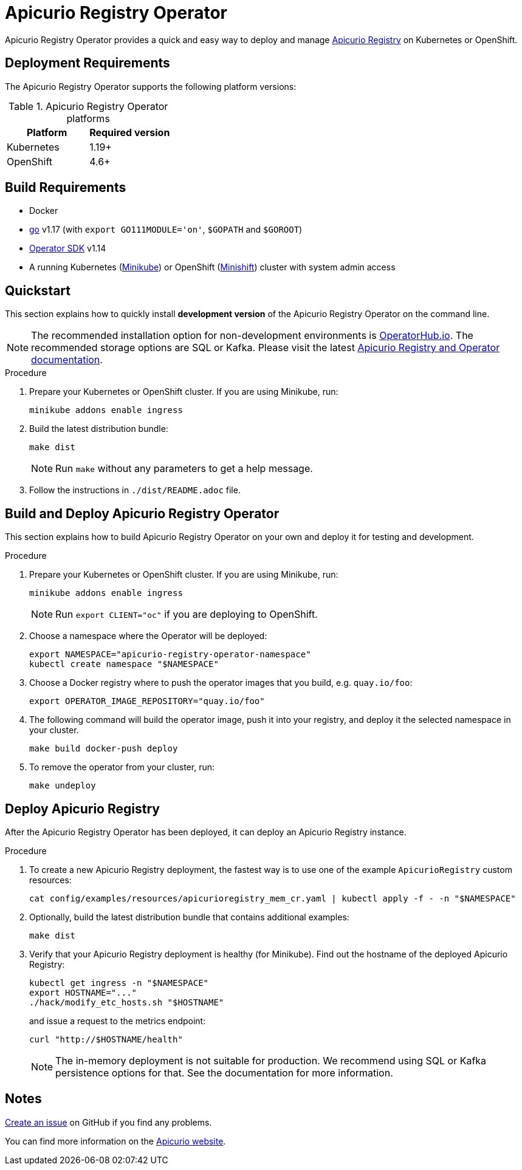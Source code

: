 = Apicurio Registry Operator

Apicurio Registry Operator provides a quick and easy way to deploy and manage
https://github.com/Apicurio/apicurio-registry[Apicurio Registry] on Kubernetes or OpenShift.

== Deployment Requirements

The Apicurio Registry Operator supports the following platform versions:

.Apicurio Registry Operator platforms
[%header,cols=2*]
|===
| Platform | Required version
| Kubernetes
| 1.19+
| OpenShift
| 4.6+
|===

== Build Requirements

* Docker
* https://golang.org/[go] v1.17 (with `export GO111MODULE='on'`, `$GOPATH` and `$GOROOT`)
* https://sdk.operatorframework.io/docs/installation/[Operator SDK] v1.14
* A running Kubernetes (https://minikube.sigs.k8s.io/docs/start/[Minikube]) or OpenShift (https://www.okd.io/minishift/[Minishift]) cluster with system admin access

== Quickstart

This section explains how to quickly install *development version* of the Apicurio Registry Operator on the command line.

NOTE: The recommended installation option for non-development environments is https://operatorhub.io/operator/apicurio-registry[OperatorHub.io].
The recommended storage options are SQL or Kafka.
Please visit the latest https://www.apicur.io/registry/docs[Apicurio Registry and Operator documentation].

.Procedure
. Prepare your Kubernetes or OpenShift cluster.
If you are using Minikube, run:
+
[source,bash]
----
minikube addons enable ingress
----

. Build the latest distribution bundle:
+
[source,bash]
----
make dist
----
+
NOTE: Run `make` without any parameters to get a help message.

. Follow the instructions in `./dist/README.adoc` file.

== Build and Deploy Apicurio Registry Operator

This section explains how to build Apicurio Registry Operator on your own and deploy it for testing and development.

.Procedure
. Prepare your Kubernetes or OpenShift cluster.
If you are using Minikube, run:
+
[source,bash]
----
minikube addons enable ingress
----
+
NOTE: Run `export CLIENT="oc"` if you are deploying to OpenShift.

. Choose a namespace where the Operator will be deployed:
+
[source,bash]
----
export NAMESPACE="apicurio-registry-operator-namespace"
kubectl create namespace "$NAMESPACE"
----

. Choose a Docker registry where to push the operator images that you build, e.g. `quay.io/foo`:
+
[source,bash]
----
export OPERATOR_IMAGE_REPOSITORY="quay.io/foo"
----

. The following command will build the operator image, push it into your registry, and deploy it the selected namespace in your cluster.
+
[source,bash]
----
make build docker-push deploy
----

. To remove the operator from your cluster, run:
+
[source,bash]
----
make undeploy
----

== Deploy Apicurio Registry

After the Apicurio Registry Operator has been deployed, it can deploy an Apicurio Registry instance.

.Procedure
. To create a new Apicurio Registry deployment, the fastest way is to use one of the example `ApicurioRegistry` custom resources:
+
[source,bash]
----
cat config/examples/resources/apicurioregistry_mem_cr.yaml | kubectl apply -f - -n "$NAMESPACE"
----

. Optionally, build the latest distribution bundle that contains additional examples:
+
[source,bash]
----
make dist
----

. Verify that your Apicurio Registry deployment is healthy (for Minikube).
Find out the hostname of the deployed Apicurio Registry:
+
[source,bash]
----
kubectl get ingress -n "$NAMESPACE"
export HOSTNAME="..."
./hack/modify_etc_hosts.sh "$HOSTNAME"
----
+
and issue a request to the metrics endpoint:
+
[source,bash]
----
curl "http://$HOSTNAME/health"
----
+
NOTE: The in-memory deployment is not suitable for production.
We recommend using SQL or Kafka persistence options for that.
See the documentation for more information.

== Notes

https://github.com/Apicurio/apicurio-registry-operator/issues/new[Create an issue] on GitHub if you find any problems.

You can find more information on the https://www.apicur.io/registry/[Apicurio website].
